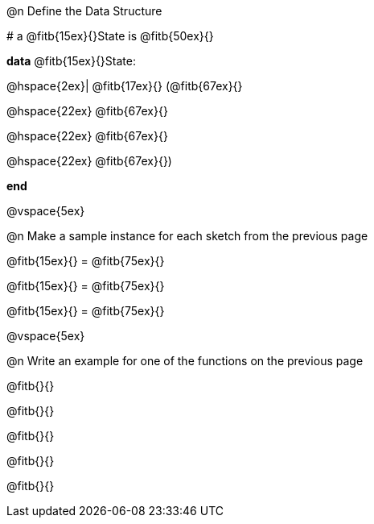 @n Define the Data Structure

[.editbox]
--
# a @fitb{15ex}{}State is @fitb{50ex}{}

**data** @fitb{15ex}{}State:

@hspace{2ex}| @fitb{17ex}{} (@fitb{67ex}{}

@hspace{22ex} @fitb{67ex}{}

@hspace{22ex} @fitb{67ex}{}

@hspace{22ex} @fitb{67ex}{})

**end**
--

@vspace{5ex}

@n Make a sample instance for each sketch from the previous page

[.editbox]
--
@fitb{15ex}{} = @fitb{75ex}{}

@fitb{15ex}{} = @fitb{75ex}{}

@fitb{15ex}{} = @fitb{75ex}{}
--

@vspace{5ex}

@n Write an example for one of the functions on the previous page

[.editbox]
--
@fitb{}{}

@fitb{}{}

@fitb{}{}

@fitb{}{}

@fitb{}{}
--
